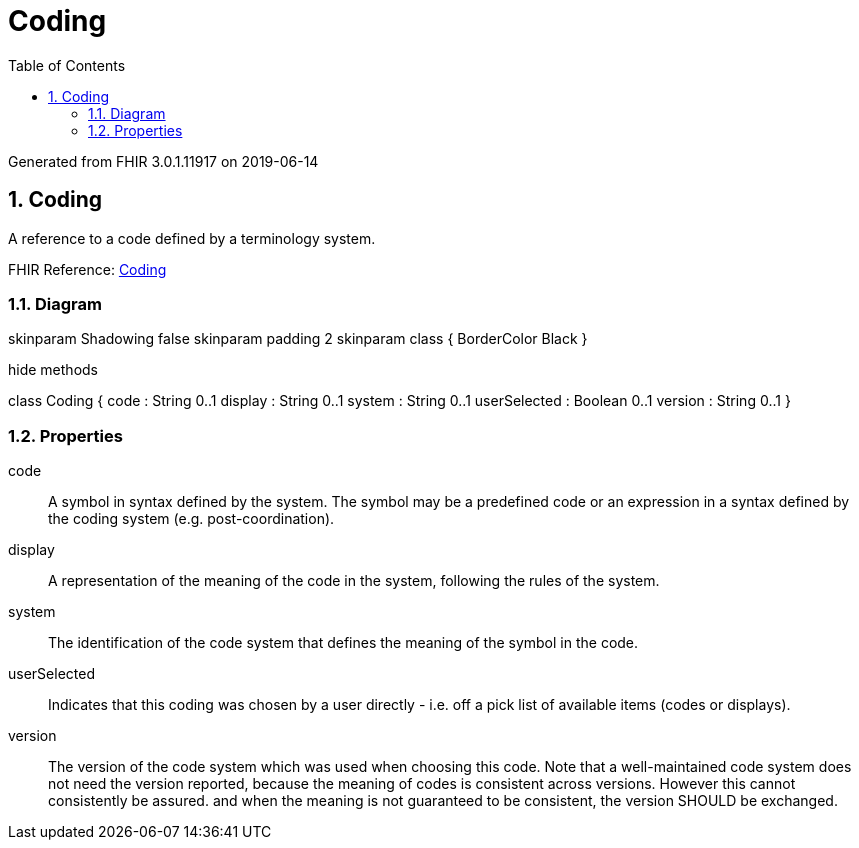 // Settings:
:doctype: book
:toc: left
:toclevels: 4
:icons: font
:source-highlighter: prettify
:numbered:
:stylesdir: styles/
:imagesdir: images/
:linkcss:

= Coding

Generated from FHIR 3.0.1.11917 on 2019-06-14

== Coding

A reference to a code defined by a terminology system.

FHIR Reference: http://hl7.org/fhir/StructureDefinition/Coding[Coding, window="_blank"]


=== Diagram

[plantuml, Coding, svg]
--
skinparam Shadowing false
skinparam padding 2
skinparam class {
    BorderColor Black
}

hide methods

class Coding {
	code : String 0..1
	display : String 0..1
	system : String 0..1
	userSelected : Boolean 0..1
	version : String 0..1
}

--

=== Properties
code:: A symbol in syntax defined by the system. The symbol may be a predefined code or an expression in a syntax defined by the coding system (e.g. post-coordination).
display:: A representation of the meaning of the code in the system, following the rules of the system.
system:: The identification of the code system that defines the meaning of the symbol in the code.
userSelected:: Indicates that this coding was chosen by a user directly - i.e. off a pick list of available items (codes or displays).
version:: The version of the code system which was used when choosing this code. Note that a well-maintained code system does not need the version reported, because the meaning of codes is consistent across versions. However this cannot consistently be assured. and when the meaning is not guaranteed to be consistent, the version SHOULD be exchanged.


